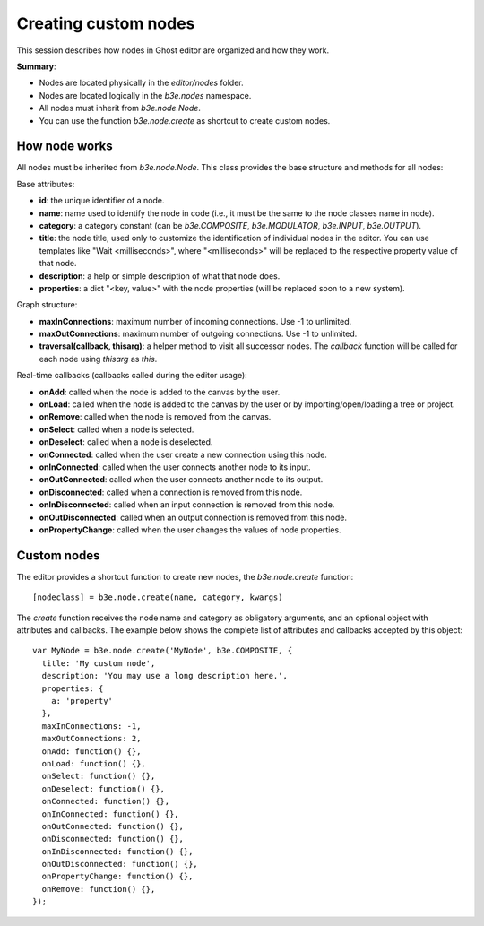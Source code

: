 =====================
Creating custom nodes
=====================

This session describes how nodes in Ghost editor are organized and how they work.

**Summary**:

- Nodes are located physically in the `editor/nodes` folder.
- Nodes are located logically in the `b3e.nodes` namespace.
- All nodes must inherit from `b3e.node.Node`.
- You can use the function `b3e.node.create` as shortcut to create custom nodes.


--------------
How node works
--------------

All nodes must be inherited from `b3e.node.Node`. This class provides the base structure and methods for all nodes:

Base attributes:

- **id**: the unique identifier of a node.
- **name**: name used to identify the node in code (i.e., it must be the same to the node classes name in node).
- **category**: a category constant (can be `b3e.COMPOSITE`, `b3e.MODULATOR`, `b3e.INPUT`, `b3e.OUTPUT`).
- **title**: the node title, used only to customize the identification of individual nodes in the editor. You can use templates like "Wait <milliseconds>", where "<milliseconds>" will be replaced to the respective property value of that node.
- **description**: a help or simple description of what that node does.
- **properties**: a dict "<key, value>" with the node properties (will be replaced soon to a new system).

Graph structure:

- **maxInConnections**: maximum number of incoming connections. Use -1 to unlimited.
- **maxOutConnections**: maximum number of outgoing connections. Use -1 to unlimited.
- **traversal(callback, thisarg)**: a helper method to visit all successor nodes. The `callback` function will be called for each node using `thisarg` as `this`.

Real-time callbacks (callbacks called during the editor usage):

- **onAdd**: called when the node is added to the canvas by the user.
- **onLoad**: called when the node is added to the canvas by the user or by importing/open/loading a tree or project.
- **onRemove**: called when the node is removed from the canvas.
- **onSelect**: called when a node is selected.
- **onDeselect**: called when a node is deselected.
- **onConnected**: called when the user create a new connection using this node.
- **onInConnected**: called when the user connects another node to its input.
- **onOutConnected**: called when the user connects another node to its output. 
- **onDisconnected**: called when a connection is removed from this node.
- **onInDisconnected**: called when an input connection is removed from this node.
- **onOutDisconnected**: called when an output connection is removed from this node.
- **onPropertyChange**: called when the user changes the values of node properties.


------------
Custom nodes
------------

The editor provides a shortcut function to create new nodes, the `b3e.node.create` function::

    [nodeclass] = b3e.node.create(name, category, kwargs)

The `create` function receives the node name and category as obligatory arguments, and an optional object with attributes and callbacks. The example below shows the complete list of attributes and callbacks accepted by this object::

    var MyNode = b3e.node.create('MyNode', b3e.COMPOSITE, {
      title: 'My custom node',
      description: 'You may use a long description here.',
      properties: {
        a: 'property'
      },
      maxInConnections: -1,
      maxOutConnections: 2,
      onAdd: function() {},
      onLoad: function() {},
      onSelect: function() {},
      onDeselect: function() {},
      onConnected: function() {},
      onInConnected: function() {},
      onOutConnected: function() {},
      onDisconnected: function() {},
      onInDisconnected: function() {},
      onOutDisconnected: function() {},
      onPropertyChange: function() {},
      onRemove: function() {},
    });
